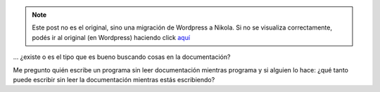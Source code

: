 .. link:
.. description:
.. tags: frases, proyectos, python, software libre
.. date: 2012/07/17 15:31:24
.. title: El buen programador...
.. slug: el-buen-programador


.. note::

   Este post no es el original, sino una migración de Wordpress a
   Nikola. Si no se visualiza correctamente, podés ir al original (en
   Wordpress) haciendo click aquí_

.. _aquí: http://humitos.wordpress.com/2012/07/17/el-buen-programador/


... ¿existe o es el tipo que es bueno buscando cosas en la
documentación?

Me pregunto quién escribe un programa sin leer documentación mientras
programa y si alguien lo hace: ¿qué tanto puede escribir sin leer la
documentación mientras estás escribiendo?
